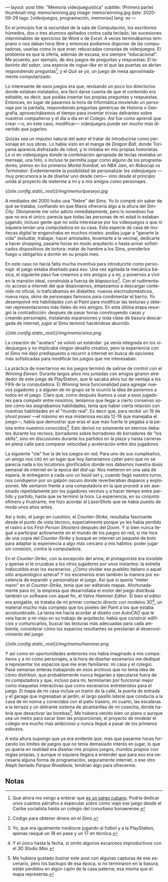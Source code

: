 ---
layout: post
title: "Memoria videojueguística"
subtitle: (Primera parte)
thumbnail-img: memo/winning.jpg
image: memo/winning.jpg
date: 2020-09-29
tags: [videojuegos, programación, memorias]
lang: es
---
#+OPTIONS: toc:nil num:nil
#+LANGUAGE: es

En el principio fue la oscuridad de la sala de Computación, los escritorios húmedos, dos o tres alumnos apiñados contra cada teclado, las sucesiones interminables de ejercicios de Word o de Excel. A veces terminábamos temprano o nos daban hora libre y entonces podíamos disponer de las computadoras, usarlas como lo que eran: rebuscadas consolas de videojuegos. El problema es que la oferta, además de escasa, era siempre "educacional". Me acuerdo, por ejemplo, de dos juegos de preguntas y respuestas: /El laberinto del saber/,
una especie de /rogue-like/ en el que las puertas se abrían respondiendo preguntas[fn:1], y el /Qué se yo/, un juego de mesa aproximadamente computarizado.

Lo interesante de esos juegos era que, revisando un poco los directorios donde estaban instalados, era fácil darse cuenta de que el contenido era editable, es decir, que podías insertar tus propias preguntas y respuestas. Entonces, en lugar de pasarnos la hora de Informática moviendo un personaje por la pantalla, respondiendo preguntas genéricas de Historia o Geografía, aprovechábamos el tiempo para inventar trivias delirantes sobre nuestros compañeros y el día a día en el Colegio. Así fue como aprendí que crear —o, en este caso, modificar— videojuegos puede ser mucho más divertido que jugarlos.

Quizás sea un impulso natural del autor el tratar de introducirse como personaje en sus obras. Lo había visto en el manga de /Dragon Ball/, donde Toriyama aparecía disfrazado de robot, y lo imitaba en mis propias historietas. Lo vi en videojuegos donde la combinación apropiada de teclas revelaba un mensaje, una foto, o incluso te permitía jugar como alguno de los programadores; pienso en los primeros /Mortal Kombat/, en /NBA Jam/, en /Robocop vs Terminator/. Evidentemente la posibilidad de personalizar los videojuegos —muy precursora a la de diseñar uno desde cero— vino desde el principio unida al proyecto de meterme a mí y a mis amigos como personajes.

#+BEGIN_CENTER
[[{{site.config.static_root}}/img/memo/queseyo.jpg]]
#+END_CENTER

A mediados del 2000 hubo una "fiebre" del /Sims/. Yo lo compré sin saber de qué se trataba, confiando en que Maxis ofrecería algo a la altura del /SimCity/. Obviamente me volví adicto inmediatamente, pero lo novedoso fue que no era el único: parecía que todas las personas de mi edad lo estaban jugando, incluso gente que no solía interesarse por los videojuegos o que ni siquiera tenían una computadora en su casa. Esta especie de casa de muñecas digital te enganchaba en muchos niveles: podías jugar a "ganarte la vida" (estudiar, trabajar, hacer amistades, levantarte a la vecina), dedicarte a hacer shopping, pasarte horas en modo arquitecto o hasta armar sofisticados dispositivos de tortura: matar de hambre a los Sims, prenderlos fuego u obligarlos a dormir en su propio meo.

En este caso no hacía falta mucha inventiva para introducirte como personaje: el juego estaba diseñado para eso. Una vez agotada la mecánica básica, el siguiente paso fue crearnos a mis amigos y a mí, y ponernos a vivir en la mansión ideal, construida a fuerza de /klapaucius/[fn:2]. Con el rudimentario acceso a internet del que disponíamos, empezamos a descargar contenido no oficial, lo traficábamos en diskettes: nuevos electrodomésticos, nueva ropa, /skins/ de personajes famosos para condimentar el barrio.
Yo desempolvé mis habilidades con el Paint para modificar las texturas y obtener  representaciones más fieles de mis amigos.
En esta última etapa resurgió la contradicción: después de pasar horas construyendo casas y creando personajes, instalando expansiones y toda clase de basura descargada de internet, /jugar/ al Sims terminó haciéndose aburrido.

#+BEGIN_CENTER
[[{{site.config.static_root}}/img/memo/sims.png]]
#+END_CENTER

La creación de "avatars" se volvió un estándar: ya venía integrada en los videojuegos y no implicaba ningún desafío creativo, pero la experiencia con el /Sims/ me dejó predispuesto a recurrir a internet en busca de opciones más sofisticadas para modificar los juegos que me interesaban.

La práctica de insertarnos en los juegos terminó de salirse de control con el /Winning Eleven/. Durante largos años mis juntadas con amigos giraron alrededor de este juego de PlayStation, que le sacaba años luz de ventaja a los FIFA de la computadora. El /Winning/ tenía funcionalidad para agregar nuevos jugadores y a alguien de mi grupo se le ocurrió la idea de ponernos a todos en el juego. Claro que, como después íbamos a usar a esos jugadores para competir entre nosotros, teníamos que llegar a cierto consenso sobre cómo les asignábamos habilidades, tenía que haber cierta relación con nuestras habilidades en el "mundo real". Es decir que, para recibir un 19 de /shoot power/ —el máximo en esa misteriosa escala 12-19 que manejaba el juego—, había que demostrar que eras el que más fuerte le pegaba a la pelota entre nuestros conocidos[fn:3]. Esto derivó no solamente en eternos debates durante los recreos, borradores sobre borradores de borradores de "los skills", sino en discusiones durante los partidos en la plaza y hasta carreras en plena calle para comparar velocidad y aceleración entre dos jugadores.

La siguiente "ola" fue la de los juegos en red. Para uno de sus cumpleaños, un amigo nos citó en un lugar que hoy llamaríamos /cyber/ pero que no se parecía nada a los locutorios glorificados donde nos dábamos nuestra dosis semanal de internet en la época del /dial-up./ Nos metieron en una sala de espera, le entregaron a cada uno un /head set/ y, cuando llegó nuestro turno, nos condujeron por un galpón oscuro donde reverberaban disparos y explosiones. Me sentaron frente a una computadora en la que procedí a ser asesinado repetidamente por los jugadores vecinos y a hacer tiempo entre partido y partido, hasta que se terminó la hora. La experiencia, en su conjunto efímero y frustrante, me hizo acordar al /LaserShots/ que se había puesto de moda unos años antes.

Así y todo, el juego en cuestión, el /Counter-Strike/, resultaba fascinante desde el punto de vista técnico, especialmente porque yo les había perdido el rastro a los /First-Person Shooters/ después del /Doom/. Y si bien nunca llegué a participar activamente en el mundo de los juegos en red, sí me hice de una copia del /Counter-Strike/ y busqué en internet un paquete de /bots/ para adaptar la experiencia a algo más cercano a mis hábitos: poder jugar sin conexión, contra la computadora.

En el /Counter-Strike/, con la excepción del arma, el protagonista era invisible y apenas si te cruzabas a los otros jugadores por unos instantes: la estrella indiscutible eran los escenarios. ¿Cómo olvidar ese pueblito italiano o aquel sitio arqueológico azteca? Y los escenarios eran también la manera por excelencia de expandir y personalizar el juego. Así que si quería "meter mano" en el /Counter-Strike/, tenía que ser editando mapas. Afortunadamente para mí, la empresa que desarrollaba el motor del juego distribuía también un software con aquel fin, el /Valve Hammer Editor/. Si bien el editor era amigable, se trataba de mi primer contacto directo con modelos 3D[fn:4], un material mucho más complejo que los píxeles del /Paint/ a los que estaba acostumbrado. La tarea me hacía acordar al diseño con /AutoCAD/ que le veía hacer a mi viejo en su trabajo de arquitecto: había que construir edificios y comunicarlos, buscar las texturas más adecuadas para cada ambiente, considerar cómo los espacios resultantes se prestarían al desenvolvimiento del juego.

#+BEGIN_CENTER
[[{{site.config.static_root}}/img/memo/hammer.png]]
#+END_CENTER


Y así como en oportunidades anteriores nos había imaginado a mis compañeros y a mí como personajes, a la hora de diseñar escenarios me dediqué a representar los espacios que me eran familiares: mi casa y el colegio. Pasé semanas enteras trabajando en esos archivos que no tenía idea de cómo distribuir, que probablemente nunca llegarían a ejecutarse fuera de mi computadora y que, incluso para mí, terminarían por funcionar mejor como maquetas interactivas que como escenarios entretenidos para el juego. El mapa de mi casa incluía un tramo de la calle, la puerta de entrada y el garage que ingresaban al jardín, el largo pasillo lateral que conducía a la casa de mi nonna y conectaba con el patio trasero, mi cuarto, las escaleras a la terraza y un delirante sistema de alcantarillas de mi cosecha, donde habría que desactivar las bombas[fn:5]. Me hubiera venido bien un plano o aunque sea un metro para sacar bien las proporciones; el proyecto de modelar el colegio era mucho más ambicioso y nunca llegué a pasar de los primeros esbozos.

A esta altura supongo que ya era evidente que, más que pasarme horas forzando los límites de juegos que no tenía demasiado interés en jugar, lo que yo quería en realidad era diseñar mis propios juegos, mundos propios con reglas propias, y aunque ni siquiera llegara a entender que para eso era necesaria alguna forma de programación, seguramente internet, o ese otro Aleph llamado /Parque Rivadavia/, tendrían algo para ofrecerme.

** Notas

[fn:1] Que ahora me vengo a enterar que [[https://cachivachemedia.com/laberinto-del-saber-escapad-de-la-ignorancia-a8e969f97eb4][es un juego cubano]]. Podría dedicar unos cuántos párrafos a especular sobre cómo viajó ese juego desde el Caribe socialista hasta un colegio del conurbano bonaerense.

[fn:2] Código para obtener dinero en el /Sims/.

[fn:3] Yo, que era igualmente mediocre jugando al fútbol y a la PlayStation, apenas rasqué un 18 en pase y un 17 en técnica.

[fn:4] Y el único hasta la fecha, si omito algunos escarceos improductivos con el /3D Studio Max/.

[fn:5] Me hubiera gustado ilustrar este post con algunas capturas de ese escenario, pero los backups de esa época, si no terminaron en la basura, están perdidos en algún cajón de la casa paterna, esa misma que el mapa representa.
